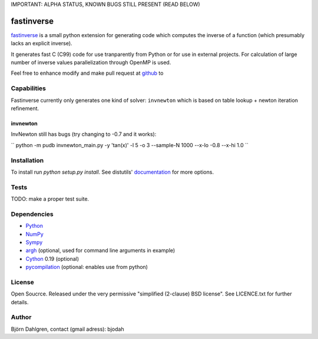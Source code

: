 IMPORTANT: ALPHA STATUS, KNOWN BUGS STILL PRESENT (READ BELOW)

===========
fastinverse
===========

fastinverse_ is a small python extension for generating code which computes
the inverse of a function (which presumably lacks an explicit inverse).

It generates fast C (C99) code for use tranparently from Python or for use
in external projects. For calculation of large number of inverse values
parallelization through OpenMP is used.

Feel free to enhance modify and make pull request at `github`__ to

.. _fastinverse: https://github.com/bjodah/fastinverse

__ fastinverse_

Capabilities
============
Fastinverse currently only generates one kind of solver: ``invnewton`` which is 
based on table lookup + newton iteration refinement.

invnewton
---------
InvNewton still has bugs (try changing to -0.7 and it works): 

`` python -m pudb invnewton_main.py -y 'tan(x)' -l 5 -o 3 --sample-N 1000 --x-lo -0.8 --x-hi 1.0 ``


Installation
============
To install run `python setup.py install`.
See distutils' documentation_ for more options.

.. _documentation: http://docs.python.org/2/library/distutils.html

Tests
=====
TODO: make a proper test suite.


Dependencies
============
* Python_
* NumPy_
* Sympy_ 
* argh_ (optional, used for command line arguments in example)
* Cython_ 0.19 (optional)
* pycompilation_ (optional: enables use from python)

.. _Python: http://www.python.org
.. _NumPy: http://www.numpy.org/
.. _Mako: http://www.makotemplates.org/
.. _Cython: http://www.cython.org/
.. _Sympy: http://sympy.org/
.. _pycompilation: https://github.com/bjodah/pycompilation
.. _argh: https://pypi.python.org/pypi/argh

License
=======
Open Soucrce. Released under the very permissive "simplified
(2-clause) BSD license". See LICENCE.txt for further details.

Author
======
Björn Dahlgren, contact (gmail adress): bjodah
